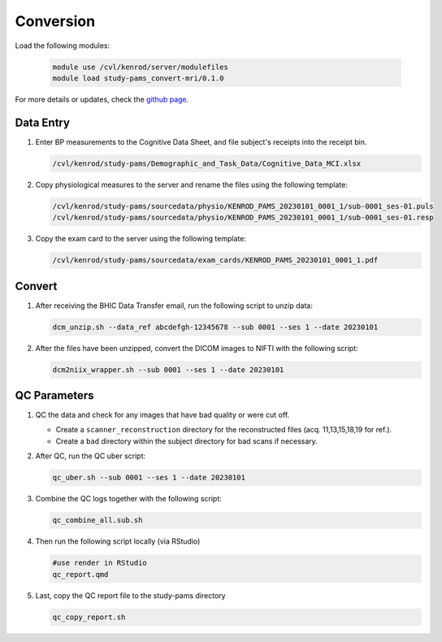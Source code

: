 .. _conversion:

Conversion
==========

Load the following modules:

   .. code:: bash

      module use /cvl/kenrod/server/modulefiles
      module load study-pams_convert-mri/0.1.0

For more details or updates, check the `github page. <https://github.com/epongpipat/convert-mri_study-pams>`_

.. _data_entry:

Data Entry
--------

#. Enter BP measurements to the Cognitive Data Sheet, and file subject's receipts into the receipt bin.

   .. code:: bash
   
      /cvl/kenrod/study-pams/Demographic_and_Task_Data/Cognitive_Data_MCI.xlsx

#. Copy physiological measures to the server and rename the files using the following template:

   .. code:: bash
   
      /cvl/kenrod/study-pams/sourcedata/physio/KENROD_PAMS_20230101_0001_1/sub-0001_ses-01.puls
      /cvl/kenrod/study-pams/sourcedata/physio/KENROD_PAMS_20230101_0001_1/sub-0001_ses-01.resp

#. Copy the exam card to the server using the following template:

   .. code:: bash
   
      /cvl/kenrod/study-pams/sourcedata/exam_cards/KENROD_PAMS_20230101_0001_1.pdf

.. _convert:

Convert
--------

#. After receiving the BHIC Data Transfer email, run the following script to unzip data:

   .. code:: bash

      dcm_unzip.sh --data_ref abcdefgh-12345678 --sub 0001 --ses 1 --date 20230101

#. After the files have been unzipped, convert the DICOM images to NIFTI with the following script:

   .. code:: bash

      dcm2niix_wrapper.sh --sub 0001 --ses 1 --date 20230101

.. _qc_parameters:

QC Parameters
--------

#. QC the data and check for any images that have bad quality or were cut off.
      
   * Create a ``scanner_reconstruction`` directory for the reconstructed files (acq. 11,13,15,18,19 for ref.).

   * Create a ``bad`` directory within the subject directory for bad scans if necessary.

#. After QC, run the QC uber script:
   
   .. code:: bash

      qc_uber.sh --sub 0001 --ses 1 --date 20230101


#. Combine the QC logs together with the following script:
   
   .. code:: bash

      qc_combine_all.sub.sh

#. Then run the following script locally (via RStudio)

   .. code:: bash

      #use render in RStudio
      qc_report.qmd
   
#. Last, copy the QC report file to the study-pams directory

   .. code:: bash

      qc_copy_report.sh
